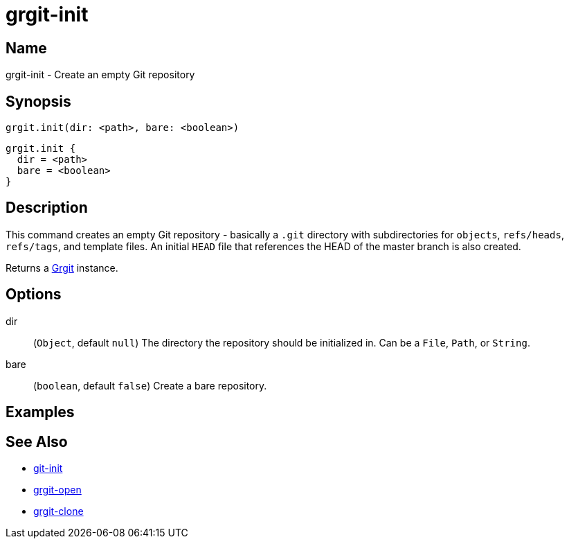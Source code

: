 = grgit-init

== Name

grgit-init - Create an empty Git repository

== Synopsis

[source, groovy]
----
grgit.init(dir: <path>, bare: <boolean>)
----

[source, groovy]
----
grgit.init {
  dir = <path>
  bare = <boolean>
}
----

== Description

This command creates an empty Git repository - basically a `.git` directory with subdirectories for `objects`, `refs/heads`, `refs/tags`, and template files. An initial `HEAD` file that references the HEAD of the master branch is also created.

Returns a link:https://github.com/ajoberstar/grgit/blob/{page-component-version}/grgit-core/src/main/groovy/org/ajoberstar/grgit/Grgit.groovy[Grgit] instance.

== Options

dir:: (`Object`, default `null`) The directory the repository should be initialized in. Can be a `File`, `Path`, or `String`.
bare:: (`boolean`, default `false`) Create a bare repository.

== Examples

== See Also

- link:https://git-scm.com/docs/git-init[git-init]
- xref:grgit-open.adoc[grgit-open]
- xref:grgit-clone.adoc[grgit-clone]
